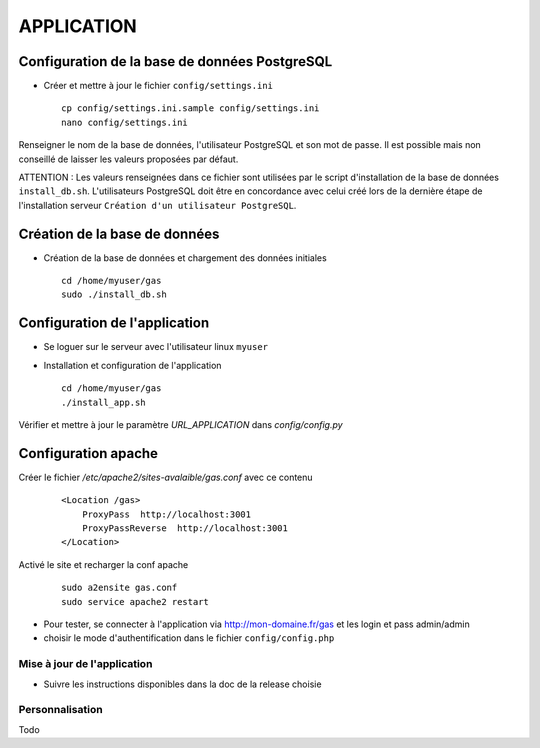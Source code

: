 ===========
APPLICATION
===========

Configuration de la base de données PostgreSQL
==============================================

* Créer et mettre à jour le fichier ``config/settings.ini``
 
  ::  
  
    cp config/settings.ini.sample config/settings.ini
    nano config/settings.ini

Renseigner le nom de la base de données, l'utilisateur PostgreSQL et son mot de passe. Il est possible mais non conseillé de laisser les valeurs proposées par défaut. 

ATTENTION : Les valeurs renseignées dans ce fichier sont utilisées par le script d'installation de la base de données ``install_db.sh``. L'utilisateurs PostgreSQL doit être en concordance avec celui créé lors de la dernière étape de l'installation serveur ``Création d'un utilisateur PostgreSQL``. 


Création de la base de données
==============================

* Création de la base de données et chargement des données initiales
 
  ::  
  
    cd /home/myuser/gas
    sudo ./install_db.sh


Configuration de l'application
==============================

* Se loguer sur le serveur avec l'utilisateur linux ``myuser``
   

* Installation et configuration de l'application
 
  ::  
  
    cd /home/myuser/gas
    ./install_app.sh

Vérifier et mettre à jour le paramètre `URL_APPLICATION` dans `config/config.py`


Configuration apache
====================

Créer le fichier `/etc/apache2/sites-avalaible/gas.conf` avec ce contenu
 
  ::  
  
    <Location /gas>
        ProxyPass  http://localhost:3001
        ProxyPassReverse  http://localhost:3001
    </Location>

Activé le site et recharger la conf apache
 
  ::  
  
    sudo a2ensite gas.conf
    sudo service apache2 restart

* Pour tester, se connecter à l'application via http://mon-domaine.fr/gas et les login et pass admin/admin

* choisir le mode d'authentification dans le fichier ``config/config.php``

Mise à jour de l'application
----------------------------

* Suivre les instructions disponibles dans la doc de la release choisie

Personnalisation
----------------

Todo